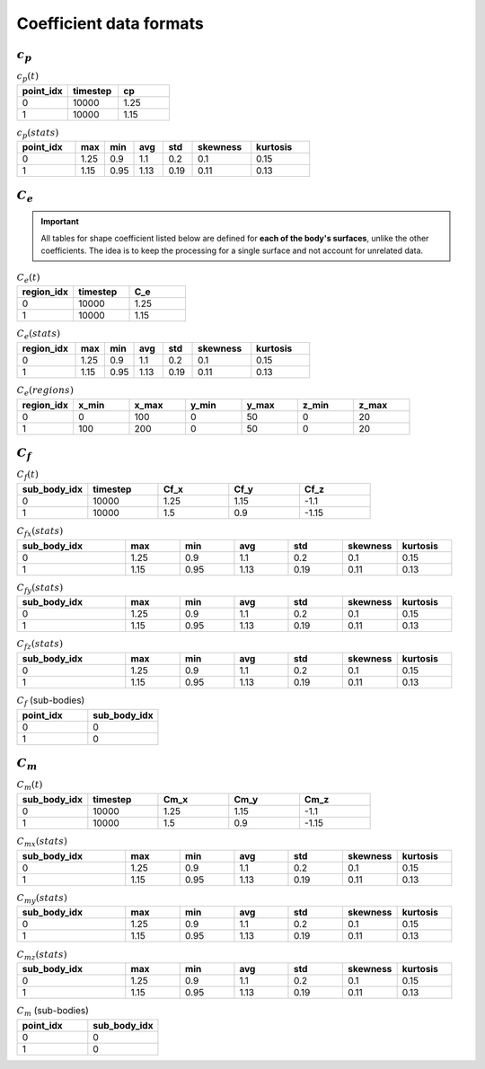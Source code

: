 ************************
Coefficient data formats
************************

^^^^^^^^^^^
:math:`c_p`
^^^^^^^^^^^

.. list-table:: :math:`c_p(t)`
   :widths: 33 33 33
   :header-rows: 1

   * - point_idx
     - timestep
     - cp
   * - 0
     - 10000
     - 1.25
   * - 1
     - 10000
     - 1.15

.. list-table:: :math:`c_p (stats)`
   :widths: 20 10 10 10 10 20 20
   :header-rows: 1

   * - point_idx
     - max
     - min
     - avg
     - std
     - skewness
     - kurtosis
   * - 0
     - 1.25
     - 0.9
     - 1.1
     - 0.2
     - 0.1
     - 0.15
   * - 1
     - 1.15
     - 0.95
     - 1.13
     - 0.19
     - 0.11
     - 0.13

^^^^^^^^^^^
:math:`C_e`
^^^^^^^^^^^

.. important:: All tables for shape coefficient listed below are defined for **each of the body's surfaces**, unlike the other coefficients. The idea is to keep the processing for a single surface and not account for unrelated data. 

.. list-table:: :math:`C_e(t)`
   :widths: 33 33 33
   :header-rows: 1

   * - region_idx
     - timestep
     - C_e
   * - 0
     - 10000
     - 1.25
   * - 1
     - 10000
     - 1.15

.. list-table:: :math:`C_e (stats)`
   :widths: 20 10 10 10 10 20 20
   :header-rows: 1

   * - region_idx
     - max
     - min
     - avg
     - std
     - skewness
     - kurtosis
   * - 0
     - 1.25
     - 0.9
     - 1.1
     - 0.2
     - 0.1
     - 0.15
   * - 1
     - 1.15
     - 0.95
     - 1.13
     - 0.19
     - 0.11
     - 0.13

.. list-table:: :math:`C_e(regions)`
   :widths: 10 10 10 10 10 10 10
   :header-rows: 1

   * - region_idx
     - x_min
     - x_max
     - y_min
     - y_max
     - z_min
     - z_max
   * - 0
     - 0
     - 100
     - 0
     - 50
     - 0
     - 20
   * - 1
     - 100
     - 200
     - 0
     - 50
     - 0
     - 20

^^^^^^^^^^^
:math:`C_f`
^^^^^^^^^^^

.. list-table:: :math:`C_f(t)`
   :widths: 15 15 15 15 15
   :header-rows: 1

   * - sub_body_idx
     - timestep
     - Cf_x
     - Cf_y
     - Cf_z
   * - 0
     - 10000
     - 1.25
     - 1.15
     - -1.1
   * - 1
     - 10000
     - 1.5
     - 0.9
     - -1.15

.. list-table:: :math:`C_{fx} (stats)`
   :widths: 20 10 10 10 10 10 10
   :header-rows: 1

   * - sub_body_idx
     - max
     - min
     - avg
     - std
     - skewness
     - kurtosis
   * - 0
     - 1.25
     - 0.9
     - 1.1
     - 0.2
     - 0.1
     - 0.15
   * - 1
     - 1.15
     - 0.95
     - 1.13
     - 0.19
     - 0.11
     - 0.13

.. list-table:: :math:`C_{fy} (stats)`
   :widths: 20 10 10 10 10 10 10
   :header-rows: 1

   * - sub_body_idx
     - max
     - min
     - avg
     - std
     - skewness
     - kurtosis
   * - 0
     - 1.25
     - 0.9
     - 1.1
     - 0.2
     - 0.1
     - 0.15
   * - 1
     - 1.15
     - 0.95
     - 1.13
     - 0.19
     - 0.11
     - 0.13

.. list-table:: :math:`C_{fz} (stats)`
   :widths: 20 10 10 10 10 10 10
   :header-rows: 1

   * - sub_body_idx
     - max
     - min
     - avg
     - std
     - skewness
     - kurtosis
   * - 0
     - 1.25
     - 0.9
     - 1.1
     - 0.2
     - 0.1
     - 0.15
   * - 1
     - 1.15
     - 0.95
     - 1.13
     - 0.19
     - 0.11
     - 0.13

.. list-table:: :math:`C_f` (sub-bodies)
   :widths: 50 50
   :header-rows: 1

   * - point_idx
     - sub_body_idx
   * - 0
     - 0
   * - 1
     - 0

^^^^^^^^^^^
:math:`C_m`
^^^^^^^^^^^

.. list-table:: :math:`C_m(t)`
   :widths: 15 15 15 15 15
   :header-rows: 1

   * - sub_body_idx
     - timestep
     - Cm_x
     - Cm_y
     - Cm_z
   * - 0
     - 10000
     - 1.25
     - 1.15
     - -1.1
   * - 1
     - 10000
     - 1.5
     - 0.9
     - -1.15

.. list-table:: :math:`C_{mx} (stats)`
   :widths: 20 10 10 10 10 10 10
   :header-rows: 1

   * - sub_body_idx
     - max
     - min
     - avg
     - std
     - skewness
     - kurtosis
   * - 0
     - 1.25
     - 0.9
     - 1.1
     - 0.2
     - 0.1
     - 0.15
   * - 1
     - 1.15
     - 0.95
     - 1.13
     - 0.19
     - 0.11
     - 0.13

.. list-table:: :math:`C_{my} (stats)`
   :widths: 20 10 10 10 10 10 10
   :header-rows: 1

   * - sub_body_idx
     - max
     - min
     - avg
     - std
     - skewness
     - kurtosis
   * - 0
     - 1.25
     - 0.9
     - 1.1
     - 0.2
     - 0.1
     - 0.15
   * - 1
     - 1.15
     - 0.95
     - 1.13
     - 0.19
     - 0.11
     - 0.13

.. list-table:: :math:`C_{mz} (stats)`
   :widths: 20 10 10 10 10 10 10
   :header-rows: 1

   * - sub_body_idx
     - max
     - min
     - avg
     - std
     - skewness
     - kurtosis
   * - 0
     - 1.25
     - 0.9
     - 1.1
     - 0.2
     - 0.1
     - 0.15
   * - 1
     - 1.15
     - 0.95
     - 1.13
     - 0.19
     - 0.11
     - 0.13

.. list-table:: :math:`C_m` (sub-bodies)
   :widths: 50 50
   :header-rows: 1

   * - point_idx
     - sub_body_idx
   * - 0
     - 0
   * - 1
     - 0